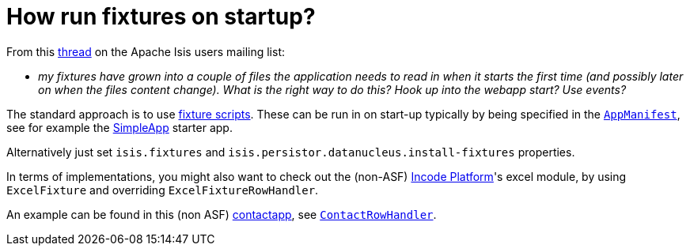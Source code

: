 [[how-run-fixtures-on-app-startup]]
= How run fixtures on startup?
:notice: licensed to the apache software foundation (asf) under one or more contributor license agreements. see the notice file distributed with this work for additional information regarding copyright ownership. the asf licenses this file to you under the apache license, version 2.0 (the "license"); you may not use this file except in compliance with the license. you may obtain a copy of the license at. http://www.apache.org/licenses/license-2.0 . unless required by applicable law or agreed to in writing, software distributed under the license is distributed on an "as is" basis, without warranties or  conditions of any kind, either express or implied. see the license for the specific language governing permissions and limitations under the license.
:page-partial:


From this link:http://isis.markmail.org/thread/g6amfj2eyf2xfjbr[thread] on the Apache Isis users mailing list:

* _my fixtures have grown into a couple of files the application needs to read in when it starts the first time (and possibly later on when the files content change).
What is the right way to do this?
Hook up into the webapp start?
Use events?_


The standard approach is to use xref:fixtures:ROOT:about.adoc[fixture scripts].
These can be run in on start-up typically by being specified in the xref:refguide:applib-cm:classes/AppManifest-bootstrapping.adoc[`AppManifest`], see for example the link:https://github.com/apache/isis-app-simpleapp[SimpleApp] starter app.

Alternatively just set `isis.fixtures` and `isis.persistor.datanucleus.install-fixtures` properties.

In terms of implementations, you might also want to check out the (non-ASF) link:https://platform.incode.org[Incode Platform^]'s excel module, by using `ExcelFixture` and overriding `ExcelFixtureRowHandler`.

An example can be found in this (non ASF) link:https://github.com/incodehq/contactapp[contactapp], see link:https://github.com/incodehq/contactapp/blob/master/backend/fixture/src/main/java/org/incode/eurocommercial/contactapp/fixture/scenarios/demo/ContactImport.java[`ContactRowHandler`].

